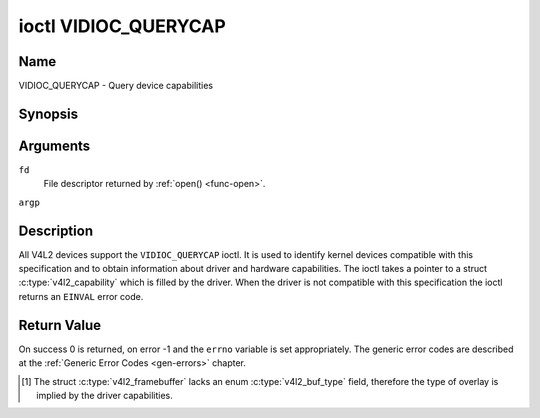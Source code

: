 .. -*- coding: utf-8; mode: rst -*-

.. _VIDIOC_QUERYCAP:

*********************
ioctl VIDIOC_QUERYCAP
*********************

Name
====

VIDIOC_QUERYCAP - Query device capabilities


Synopsis
========

.. c:function:: int ioctl( int fd, VIDIOC_QUERYCAP, struct v4l2_capability *argp )
    :name: VIDIOC_QUERYCAP


Arguments
=========

``fd``
    File descriptor returned by :ref:`open() <func-open>`.

``argp``


Description
===========

All V4L2 devices support the ``VIDIOC_QUERYCAP`` ioctl. It is used to
identify kernel devices compatible with this specification and to obtain
information about driver and hardware capabilities. The ioctl takes a
pointer to a struct :c:type:`v4l2_capability` which is
filled by the driver. When the driver is not compatible with this
specification the ioctl returns an ``EINVAL`` error code.


.. tabularcolumns:: |p{1.5cm}|p{2.5cm}|p{13cm}|

.. c:type:: v4l2_capability

.. flat-table:: struct v4l2_capability
    :header-rows:  0
    :stub-columns: 0
    :widths:       3 4 20

    * - __u8
      - ``driver``\ [16]
      - Name of the driver, a unique NUL-terminated ASCII string. For
	example: "bttv". Driver specific applications can use this
	information to verify the driver identity. It is also useful to
	work around known bugs, or to identify drivers in error reports.

	Storing strings in fixed sized arrays is bad practice but
	unavoidable here. Drivers and applications should take precautions
	to never read or write beyond the end of the array and to make
	sure the strings are properly NUL-terminated.
    * - __u8
      - ``card``\ [32]
      - Name of the device, a NUL-terminated UTF-8 string. For example:
	"Yoyodyne TV/FM". One driver may support different brands or
	models of video hardware. This information is intended for users,
	for example in a menu of available devices. Since multiple TV
	cards of the same brand may be installed which are supported by
	the same driver, this name should be combined with the character
	device file name (e. g. ``/dev/video2``) or the ``bus_info``
	string to avoid ambiguities.
    * - __u8
      - ``bus_info``\ [32]
      - Location of the device in the system, a NUL-terminated ASCII
	string. For example: "PCI:0000:05:06.0". This information is
	intended for users, to distinguish multiple identical devices. If
	no such information is available the field must simply count the
	devices controlled by the driver ("platform:vivi-000"). The
	bus_info must start with "PCI:" for PCI boards, "PCIe:" for PCI
	Express boards, "usb-" for USB devices, "I2C:" for i2c devices,
	"ISA:" for ISA devices, "parport" for parallel port devices and
	"platform:" for platform devices.
    * - __u32
      - ``version``
      - Version number of the driver.

	Starting with kernel 3.1, the version reported is provided by the
	V4L2 subsystem following the kernel numbering scheme. However, it
	may not always return the same version as the kernel if, for
	example, a stable or distribution-modified kernel uses the V4L2
	stack from a newer kernel.

	The version number is formatted using the ``KERNEL_VERSION()``
	macro:
    * - :cspan:`2`

	``#define KERNEL_VERSION(a,b,c) (((a) << 16) + ((b) << 8) + (c))``

	``__u32 version = KERNEL_VERSION(0, 8, 1);``

	``printf ("Version: %u.%u.%u\\n",``

	``(version >> 16) & 0xFF, (version >> 8) & 0xFF, version & 0xFF);``
    * - __u32
      - ``capabilities``
      - Available capabilities of the physical device as a whole, see
	:ref:`device-capabilities`. The same physical device can export
	multiple devices in /dev (e.g. /dev/videoX, /dev/vbiY and
	/dev/radioZ). The ``capabilities`` field should contain a union of
	all capabilities available around the several V4L2 devices
	exported to userspace. For all those devices the ``capabilities``
	field returns the same set of capabilities. This allows
	applications to open just one of the devices (typically the video
	device) and discover whether video, vbi and/or radio are also
	supported.
    * - __u32
      - ``device_caps``
      - Device capabilities of the opened device, see
	:ref:`device-capabilities`. Should contain the available
	capabilities of that specific device node. So, for example,
	``device_caps`` of a radio device will only contain radio related
	capabilities and no video or vbi capabilities. This field is only
	set if the ``capabilities`` field contains the
	``V4L2_CAP_DEVICE_CAPS`` capability. Only the ``capabilities``
	field can have the ``V4L2_CAP_DEVICE_CAPS`` capability,
	``device_caps`` will never set ``V4L2_CAP_DEVICE_CAPS``.
    * - __u32
      - ``reserved``\ [3]
      - Reserved for future extensions. Drivers must set this array to
	zero.



.. tabularcolumns:: |p{6cm}|p{2.2cm}|p{8.8cm}|

.. _device-capabilities:

.. cssclass:: longtable

.. flat-table:: Device Capabilities Flags
    :header-rows:  0
    :stub-columns: 0
    :widths:       3 1 4

    * - ``V4L2_CAP_VIDEO_CAPTURE``
      - 0x00000001
      - The device supports the single-planar API through the
	:ref:`Video Capture <capture>` interface.
    * - ``V4L2_CAP_VIDEO_CAPTURE_MPLANE``
      - 0x00001000
      - The device supports the :ref:`multi-planar API <planar-apis>`
	through the :ref:`Video Capture <capture>` interface.
    * - ``V4L2_CAP_VIDEO_OUTPUT``
      - 0x00000002
      - The device supports the single-planar API through the
	:ref:`Video Output <output>` interface.
    * - ``V4L2_CAP_VIDEO_OUTPUT_MPLANE``
      - 0x00002000
      - The device supports the :ref:`multi-planar API <planar-apis>`
	through the :ref:`Video Output <output>` interface.
    * - ``V4L2_CAP_VIDEO_M2M``
      - 0x00004000
      - The device supports the single-planar API through the Video
	Memory-To-Memory interface.
    * - ``V4L2_CAP_VIDEO_M2M_MPLANE``
      - 0x00008000
      - The device supports the :ref:`multi-planar API <planar-apis>`
	through the Video Memory-To-Memory interface.
    * - ``V4L2_CAP_VIDEO_OVERLAY``
      - 0x00000004
      - The device supports the :ref:`Video Overlay <overlay>`
	interface. A video overlay device typically stores captured images
	directly in the video memory of a graphics card, with hardware
	clipping and scaling.
    * - ``V4L2_CAP_VBI_CAPTURE``
      - 0x00000010
      - The device supports the :ref:`Raw VBI Capture <raw-vbi>`
	interface, providing Teletext and Closed Caption data.
    * - ``V4L2_CAP_VBI_OUTPUT``
      - 0x00000020
      - The device supports the :ref:`Raw VBI Output <raw-vbi>`
	interface.
    * - ``V4L2_CAP_SLICED_VBI_CAPTURE``
      - 0x00000040
      - The device supports the :ref:`Sliced VBI Capture <sliced>`
	interface.
    * - ``V4L2_CAP_SLICED_VBI_OUTPUT``
      - 0x00000080
      - The device supports the :ref:`Sliced VBI Output <sliced>`
	interface.
    * - ``V4L2_CAP_RDS_CAPTURE``
      - 0x00000100
      - The device supports the :ref:`RDS <rds>` capture interface.
    * - ``V4L2_CAP_VIDEO_OUTPUT_OVERLAY``
      - 0x00000200
      - The device supports the :ref:`Video Output Overlay <osd>` (OSD)
	interface. Unlike the *Video Overlay* interface, this is a
	secondary function of video output devices and overlays an image
	onto an outgoing video signal. When the driver sets this flag, it
	must clear the ``V4L2_CAP_VIDEO_OVERLAY`` flag and vice
	versa. [#f1]_
    * - ``V4L2_CAP_HW_FREQ_SEEK``
      - 0x00000400
      - The device supports the
	:ref:`VIDIOC_S_HW_FREQ_SEEK` ioctl
	for hardware frequency seeking.
    * - ``V4L2_CAP_RDS_OUTPUT``
      - 0x00000800
      - The device supports the :ref:`RDS <rds>` output interface.
    * - ``V4L2_CAP_TUNER``
      - 0x00010000
      - The device has some sort of tuner to receive RF-modulated video
	signals. For more information about tuner programming see
	:ref:`tuner`.
    * - ``V4L2_CAP_AUDIO``
      - 0x00020000
      - The device has audio inputs or outputs. It may or may not support
	audio recording or playback, in PCM or compressed formats. PCM
	audio support must be implemented as ALSA or OSS interface. For
	more information on audio inputs and outputs see :ref:`audio`.
    * - ``V4L2_CAP_RADIO``
      - 0x00040000
      - This is a radio receiver.
    * - ``V4L2_CAP_MODULATOR``
      - 0x00080000
      - The device has some sort of modulator to emit RF-modulated
	video/audio signals. For more information about modulator
	programming see :ref:`tuner`.
    * - ``V4L2_CAP_SDR_CAPTURE``
      - 0x00100000
      - The device supports the :ref:`SDR Capture <sdr>` interface.
    * - ``V4L2_CAP_EXT_PIX_FORMAT``
      - 0x00200000
      - The device supports the struct
	:c:type:`v4l2_pix_format` extended fields.
    * - ``V4L2_CAP_SDR_OUTPUT``
      - 0x00400000
      - The device supports the :ref:`SDR Output <sdr>` interface.
    * - ``V4L2_CAP_META_CAPTURE``
      - 0x00800000
      - The device supports the :ref:`metadata` capture interface.
    * - ``V4L2_CAP_READWRITE``
      - 0x01000000
      - The device supports the :ref:`read() <rw>` and/or
	:ref:`write() <rw>` I/O methods.
    * - ``V4L2_CAP_ASYNCIO``
      - 0x02000000
      - The device supports the :ref:`asynchronous <async>` I/O methods.
    * - ``V4L2_CAP_STREAMING``
      - 0x04000000
      - The device supports the :ref:`streaming <mmap>` I/O method.
    * - ``V4L2_CAP_TOUCH``
      - 0x10000000
      - This is a touch device.
    * - ``V4L2_CAP_DEVICE_CAPS``
      - 0x80000000
      - The driver fills the ``device_caps`` field. This capability can
	only appear in the ``capabilities`` field and never in the
	``device_caps`` field.


Return Value
============

On success 0 is returned, on error -1 and the ``errno`` variable is set
appropriately. The generic error codes are described at the
:ref:`Generic Error Codes <gen-errors>` chapter.

.. [#f1]
   The struct :c:type:`v4l2_framebuffer` lacks an
   enum :c:type:`v4l2_buf_type` field, therefore the
   type of overlay is implied by the driver capabilities.
